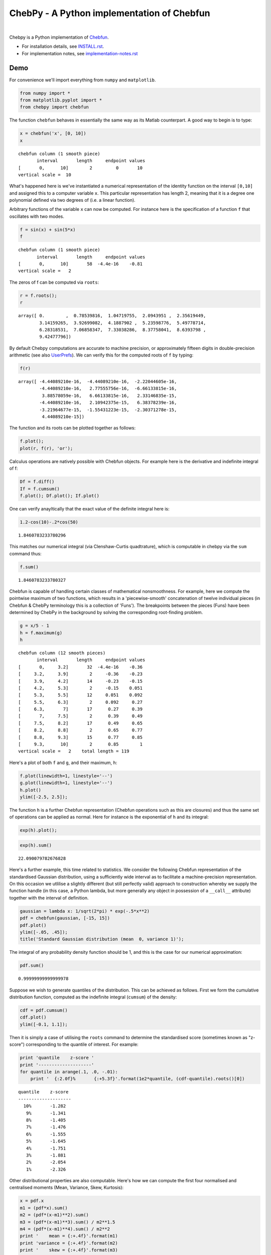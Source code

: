 ================================================
ChebPy - A Python implementation of Chebfun
================================================

.. image:: https://travis-ci.org/chebpy/chebpy.svg?branch=master
    :target: https://travis-ci.org/chebpy/chebpy
.. image:: https://coveralls.io/repos/github/chebpy/chebpy/badge.svg?branch=master
    :target: https://coveralls.io/github/chebpy/chebpy?branch=master
.. image:: https://codeclimate.com/github/chebpy/chebpy/badges/gpa.svg
   :target: https://codeclimate.com/github/chebpy/chebpy
.. image:: https://img.shields.io/badge/python-%203.6,%203.7-blue.svg?
    :target: https://travis-ci.org/chebpy/chebpy

|

Chebpy is a Python implementation of `Chebfun <http://www.chebfun.org/>`_.

- For installation details, see `INSTALL.rst <INSTALL.rst>`_.
- For implementation notes, see `implementation-notes.rst <implementation-notes.rst>`_

----
Demo
----

For convenience we'll import everything from
``numpy`` and ``matplotlib``.

.. code:: python

    from numpy import *
    from matplotlib.pyplot import *
    from chebpy import chebfun

The function ``chebfun`` behaves in essentially the same way as its Matlab
counterpart. A good way to begin is to type:

.. code:: python

    x = chebfun('x', [0, 10])
    x




.. parsed-literal::

    chebfun column (1 smooth piece)
           interval       length     endpoint values
    [       0,      10]        2         0       10
    vertical scale =  10



What's happened here is we've instantiated a numerical
representation of the identity function on the interval ``[0,10]`` and
assigned this to a computer variable ``x``. This particular
representation has length 2, meaning that it is a degree one polynomial defined
via two degrees of (i.e. a linear function).

Arbitrary functions of the variable ``x`` can now be computed. For instance
here is the specification of a function ``f`` that oscillates with two modes.

.. code:: python

    f = sin(x) + sin(5*x)
    f




.. parsed-literal::

    chebfun column (1 smooth piece)
           interval       length     endpoint values
    [       0,      10]       58  -4.4e-16    -0.81
    vertical scale =   2



The zeros of f can be computed via ``roots``:

.. code:: python

    r = f.roots();
    r




.. parsed-literal::

    array([ 0.        ,  0.78539816,  1.04719755,  2.0943951 ,  2.35619449,
            3.14159265,  3.92699082,  4.1887902 ,  5.23598776,  5.49778714,
            6.28318531,  7.06858347,  7.33038286,  8.37758041,  8.6393798 ,
            9.42477796])



By default Chebpy computations are accurate to machine
precision, or approximately fifteen digits in double-precision arithmetic (see also 
`UserPrefs <https://github.com/chebpy/chebpy/blob/master/implementation-notes.rst#userprefs>`_).
We can verify this for the computed roots of ``f`` by typing:

.. code:: python

    f(r)




.. parsed-literal::

    array([ -4.44089210e-16,  -4.44089210e-16,  -2.22044605e-16,
            -4.44089210e-16,   2.77555756e-16,  -6.66133815e-16,
             3.88578059e-16,   6.66133815e-16,   2.33146835e-15,
            -4.44089210e-16,   2.10942375e-15,   6.38378239e-16,
            -3.21964677e-15,  -1.55431223e-15,  -2.30371278e-15,
             4.44089210e-15])



The function and its roots can be plotted together as follows:

.. code:: python

    f.plot();
    plot(r, f(r), 'or');



.. image:: images/readme-diag-1.png


Calculus operations are natively possible with Chebfun objects. For example here is the 
derivative and indefinite integral of f:

.. code:: python

    Df = f.diff()
    If = f.cumsum()
    f.plot(); Df.plot(); If.plot()



.. image:: images/readme-diag-2.png


One can verify anayltically that the exact value of the
definite integral here is:

.. code:: python

    1.2-cos(10)-.2*cos(50)




.. parsed-literal::

    1.8460783233780296



This matches our numerical integral (via Clenshaw-Curtis quadtrature), which is computable
in chebpy via the ``sum`` command thus:

.. code:: python

    f.sum()




.. parsed-literal::

    1.8460783233780327



Chebfun is capable of handling certain classes of mathematical nonsmoothness.
For example, here we compute the pointwise maximum of two functions, which 
results in a 'piecewise-smooth' concatenation of twelve individual
pieces (in Chebfun & ChebPy terminology this is a collection of 'Funs').
The breakpoints between the pieces (Funs) have been determined by ChebPy in
the background by solving the corresponding root-finding problem.

.. code:: python

    g = x/5 - 1
    h = f.maximum(g)
    h




.. parsed-literal::

    chebfun column (12 smooth pieces)
           interval       length     endpoint values
    [       0,     3.2]       32  -4.4e-16    -0.36
    [     3.2,     3.9]        2     -0.36    -0.23
    [     3.9,     4.2]       14     -0.23    -0.15
    [     4.2,     5.3]        2     -0.15    0.051
    [     5.3,     5.5]       12     0.051    0.092
    [     5.5,     6.3]        2     0.092     0.27
    [     6.3,       7]       17      0.27     0.39
    [       7,     7.5]        2      0.39     0.49
    [     7.5,     8.2]       17      0.49     0.65
    [     8.2,     8.8]        2      0.65     0.77
    [     8.8,     9.3]       15      0.77     0.85
    [     9.3,      10]        2      0.85        1
    vertical scale =   2    total length = 119



Here's a plot of both ``f`` and ``g``, and their
maximum, ``h``:

.. code:: python

    f.plot(linewidth=1, linestyle='--')
    g.plot(linewidth=1, linestyle='--')
    h.plot()
    ylim([-2.5, 2.5]);



.. image:: images/readme-diag-3.png


The function ``h`` is a further Chebfun representation (Chebfun operations
such as this are closures) and thus the same set of operations
can be applied as normal. Here for instance is the exponential of ``h`` and its integral:

.. code:: python

    exp(h).plot();



.. image:: images/readme-diag-4.png


.. code:: python

    exp(h).sum()




.. parsed-literal::

    22.090079782676828



Here's a further example, this time related to statistics. We consider
the following Chebfun representation of the standardised Gaussian
distribution, using a sufficiently wide interval as to facilitate a
machine-precision representation. On this occasion we utlilise a slightly
different (but still perfectly valid) approach to construction whereby we
supply the function handle (in this case, a Python lambda, but more
generally any object in possession of a ``__call__`` attribute) together
with the interval of definition.

.. code:: python

    gaussian = lambda x: 1/sqrt(2*pi) * exp(-.5*x**2)
    pdf = chebfun(gaussian, [-15, 15])
    pdf.plot()
    ylim([-.05, .45]);
    title('Standard Gaussian distribution (mean  0, variance 1)');



.. image:: images/readme-diag-5.png


The integral of any probability density function should be 1, and this
is the case for our numerical approximation:

.. code:: python

    pdf.sum()




.. parsed-literal::

    0.99999999999999978



Suppose we wish to generate quantiles of the distribution. This can be
achieved as follows. First we form the cumulative distribution function,
computed as the indefinite integral (``cumsum``) of the density:

.. code:: python

    cdf = pdf.cumsum()
    cdf.plot()
    ylim([-0.1, 1.1]);



.. image:: images/readme-diag-6.png


Then it is simply a case of utilising the ``roots`` command
to determine the standardised score (sometimes known as "z-score")
corresponding to the quantile of interest. For example:

.. code:: python

    print 'quantile    z-score '
    print '--------------------'
    for quantile in arange(.1, .0, -.01):
        print '  {:2.0f}%       {:+5.3f}'.format(1e2*quantile, (cdf-quantile).roots()[0])


.. parsed-literal::

    quantile    z-score 
    --------------------
      10%       -1.282
       9%       -1.341
       8%       -1.405
       7%       -1.476
       6%       -1.555
       5%       -1.645
       4%       -1.751
       3%       -1.881
       2%       -2.054
       1%       -2.326


Other distributional properties are also computable. Here's how we can
compute the first four normalised and centralised moments (Mean, Variance,
Skew, Kurtosis):

.. code:: python

    x = pdf.x
    m1 = (pdf*x).sum()
    m2 = (pdf*(x-m1)**2).sum()
    m3 = (pdf*(x-m1)**3).sum() / m2**1.5
    m4 = (pdf*(x-m1)**4).sum() / m2**2
    print '    mean = {:+.4f}'.format(m1)
    print 'variance = {:+.4f}'.format(m2)
    print '    skew = {:+.4f}'.format(m3)
    print 'kurtosis = {:+.4f}'.format(m4)


.. parsed-literal::

        mean = -0.0000
    variance = +1.0000
        skew = -0.0000
    kurtosis = +3.0000

